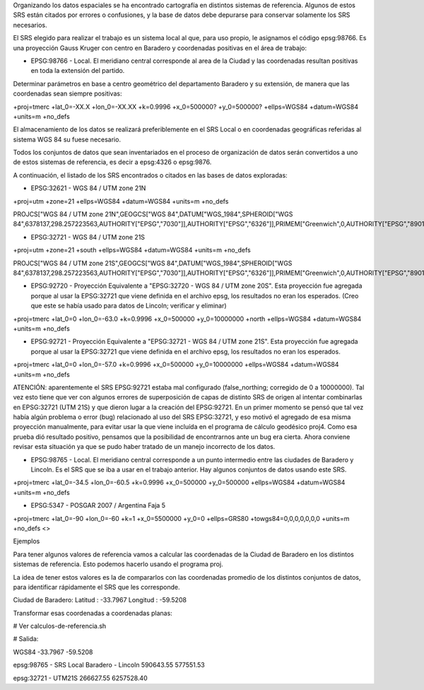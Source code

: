 Organizando los datos espaciales se ha encontrado cartografía en distintos sistemas de referencia. Algunos de estos SRS están citados por errores o confusiones, y la base de datos debe depurarse para conservar solamente los SRS necesarios.  

El SRS elegido para realizar el trabajo es un sistema local al que, para uso propio, le asignamos el código epsg:98766. Es una proyección Gauss Kruger con centro en Baradero y coordenadas positivas en el área de trabajo:

- EPSG:98766 - Local. El meridiano central corresponde al area de la Ciudad y las coordenadas resultan positivas en toda la extensión del partido.

Determinar parámetros en base a centro geométrico del departamento Baradero y su extensión, de manera que las coordenadas sean siempre positivas:

+proj=tmerc +lat_0=-XX.X +lon_0=-XX.XX +k=0.9996 +x_0=500000? +y_0=500000? +ellps=WGS84 +datum=WGS84 +units=m +no_defs

El almacenamiento de los datos se realizará preferiblemente en el SRS Local o en coordenadas geográficas referidas al sistema WGS 84 su fuese necesario.

Todos los conjuntos de datos que sean inventariados en el proceso de organización de datos serán convertidos a uno de estos sistemas de referencia, es decir a epsg:4326 o epsg:9876.

A continuación, el listado de los SRS encontrados o citados en las bases de datos exploradas:

- EPSG:32621 - WGS 84 / UTM zone 21N

+proj=utm +zone=21 +ellps=WGS84 +datum=WGS84 +units=m +no_defs 

PROJCS["WGS 84 / UTM zone 21N",GEOGCS["WGS 84",DATUM["WGS_1984",SPHEROID["WGS 84",6378137,298.257223563,AUTHORITY["EPSG","7030"]],AUTHORITY["EPSG","6326"]],PRIMEM["Greenwich",0,AUTHORITY["EPSG","8901"]],UNIT["degree",0.01745329251994328,AUTHORITY["EPSG","9122"]],AUTHORITY["EPSG","4326"]],UNIT["metre",1,AUTHORITY["EPSG","9001"]],PROJECTION["Transverse_Mercator"],PARAMETER["latitude_of_origin",0],PARAMETER["central_meridian",-57],PARAMETER["scale_factor",0.9996],PARAMETER["false_easting",500000],PARAMETER["false_northing",0],AUTHORITY["EPSG","32621"],AXIS["Easting",EAST],AXIS["Northing",NORTH]]

- EPSG:32721 - WGS 84 / UTM zone 21S

+proj=utm +zone=21 +south +ellps=WGS84 +datum=WGS84 +units=m +no_defs 

PROJCS["WGS 84 / UTM zone 21S",GEOGCS["WGS 84",DATUM["WGS_1984",SPHEROID["WGS 84",6378137,298.257223563,AUTHORITY["EPSG","7030"]],AUTHORITY["EPSG","6326"]],PRIMEM["Greenwich",0,AUTHORITY["EPSG","8901"]],UNIT["degree",0.01745329251994328,AUTHORITY["EPSG","9122"]],AUTHORITY["EPSG","4326"]],UNIT["metre",1,AUTHORITY["EPSG","9001"]],PROJECTION["Transverse_Mercator"],PARAMETER["latitude_of_origin",0],PARAMETER["central_meridian",-57],PARAMETER["scale_factor",0.9996],PARAMETER["false_easting",500000],PARAMETER["false_northing",10000000],AUTHORITY["EPSG","32721"],AXIS["Easting",EAST],AXIS["Northing",NORTH]]

- EPSG:92720 - Proyección Equivalente a "EPSG:32720 - WGS 84 / UTM zone 20S". Esta proyección fue agregada porque al usar la EPSG:32721 que viene definida en el archivo epsg, los resultados no eran los esperados. (Creo que este se había usado para datos de Lincoln; verificar y eliminar)

+proj=tmerc +lat_0=0 +lon_0=-63.0 +k=0.9996 +x_0=500000 +y_0=10000000 +north +ellps=WGS84 +datum=WGS84 +units=m +no_defs

- EPSG:92721 - Proyección Equivalente a "EPSG:32721 - WGS 84 / UTM zone 21S". Esta proyección fue agregada porque al usar la EPSG:32721 que viene definida en el archivo epsg, los resultados no eran los esperados.

+proj=tmerc +lat_0=0 +lon_0=-57.0 +k=0.9996 +x_0=500000 +y_0=10000000 +ellps=WGS84 +datum=WGS84 +units=m +no_defs

ATENCIÓN: aparentemente el SRS EPSG:92721 estaba mal configurado (false_northing; corregido de 0 a 10000000). Tal vez esto tiene que ver con algunos errores de superposición de capas de distinto SRS de origen al intentar combinarlas en EPSG:32721 (UTM 21S) y que dieron lugar a la creación del EPSG:92721. En un primer momento se pensó que tal vez había algún problema o error (bug) relacionado al uso del SRS EPSG:32721, y eso motivó el agregado de esa misma proyección manualmente, para evitar usar la que viene incluída en el programa de cálculo geodésico proj4. Como esa prueba dió resultado positivo, pensamos que la posibilidad de encontrarnos ante un bug era cierta. Ahora conviene revisar esta situación ya que se pudo haber tratado de un manejo incorrecto de los datos.

- EPSG:98765 - Local. El meridiano central corresponde a un punto intermedio entre las ciudades de Baradero y Lincoln. Es el SRS que se iba a usar en el trabajo anterior. Hay algunos conjuntos de datos usando este SRS.

+proj=tmerc +lat_0=-34.5 +lon_0=-60.5 +k=0.9996 +x_0=500000 +y_0=500000 +ellps=WGS84 +datum=WGS84 +units=m +no_defs

- EPSG:5347 - POSGAR 2007 / Argentina Faja 5

+proj=tmerc +lat_0=-90 +lon_0=-60 +k=1 +x_0=5500000 +y_0=0 +ellps=GRS80 +towgs84=0,0,0,0,0,0,0 +units=m +no_defs  <>

Ejemplos

Para tener algunos valores de referencia vamos a calcular las coordenadas de la Ciudad de Baradero en los distintos sistemas de referencia. Esto podemos hacerlo usando el programa proj.

La idea de tener estos valores es la de compararlos con las coordenadas promedio de los distintos conjuntos de datos, para identificar rápidamente el SRS que les corresponde.

Ciudad de Baradero: Latitud : -33.7967 Longitud : -59.5208

Transformar esas coordenadas a coordenadas planas:

# Ver calculos-de-referencia.sh

# Salida:

WGS84
-33.7967 -59.5208

epsg:98765 - SRS Local Baradero - Lincoln
590643.55   577551.53

epsg:32721 - UTM21S
266627.55   6257528.40





